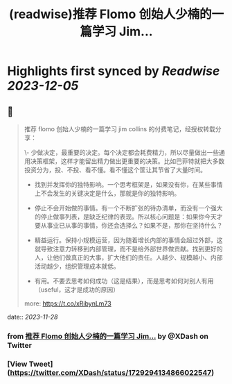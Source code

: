 :PROPERTIES:
:title: (readwise)推荐 Flomo 创始人少楠的一篇学习 Jim...
:END:

:PROPERTIES:
:author: [[XDash on Twitter]]
:full-title: "推荐 Flomo 创始人少楠的一篇学习 Jim..."
:category: [[tweets]]
:url: https://twitter.com/XDash/status/1729294134866022547
:image-url: https://pbs.twimg.com/profile_images/1699588709891608576/6M9I_5oH.jpg
:END:

* Highlights first synced by [[Readwise]] [[2023-12-05]]
** 📌
#+BEGIN_QUOTE
推荐 flomo 创始人少楠的一篇学习 jim collins 的付费笔记，经授权转载分享：

\- 少做决定，最重要的决定。每个决定都会耗费精力，所以尽量做出一些通用决策框架，这样才能留出精力做出更重要的决策。比如巴菲特就把大多数投资分为，投、不投、看不懂。看不懂这个筐让其节省了大量时间。

- 找到并发挥你的独特影响。一个思考框架是，如果没有你，在某些事情上不会发生的关键决定是什么，那就是你的独特影响。

- 停止不会开始做的事情。有一个不断扩张的待办清单，而没有一个强大的停止做事列表，是缺乏纪律的表现。所以核心问题是：如果你今天才要从事业已从事的事情，你还会选择么？如果不是，那你在坚持什么？

- 精益运行。保持小规模运营，因为随着增长内部的事情会超过外部，这就导致注意力转移到内部管理，而不是给外部世界做贡献。找到更好的人，让他们做真正的大事，扩大他们的责任。人越少、规模越小、内部活动越少，组织管理成本就低。

- 有用。不要去思考如何成功（这是结果），而是思考如何对别人有用（useful，这才是成功的原因）

more: https://t.co/xRibynLm73 
#+END_QUOTE
    date:: [[2023-11-28]]
*** from _推荐 Flomo 创始人少楠的一篇学习 Jim..._ by @XDash on Twitter
*** [View Tweet](https://twitter.com/XDash/status/1729294134866022547)